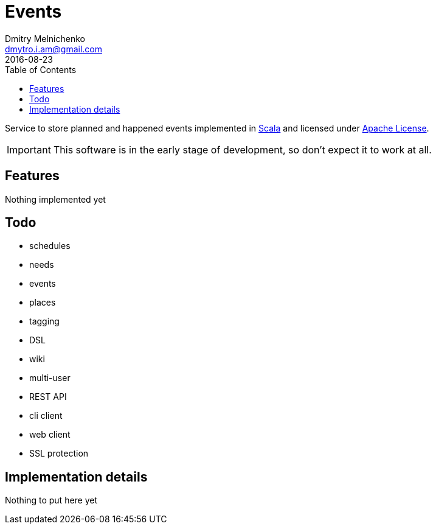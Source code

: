 = Events
Dmitry Melnichenko <dmytro.i.am@gmail.com>
2016-08-23
:appversion: SNAPSHOT
:toc: left
:icons: font

Service to store planned and happened events implemented in link:http://www.scala-lang.org[Scala^] and licensed under
link:https://www.apache.org/licenses/LICENSE-2.0[Apache License^].

IMPORTANT: This software is in the early stage of development, so don't expect it to work at all.

== Features

Nothing implemented yet

== Todo
* schedules
* needs
* events
* places
* tagging
* DSL
* wiki
* multi-user
* REST API
* cli client
* web client
* SSL protection

== Implementation details

Nothing to put here yet